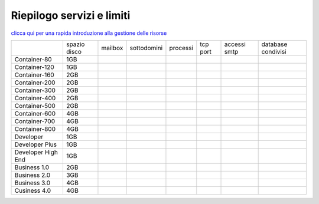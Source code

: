 --------------------------
Riepilogo servizi e limiti
--------------------------

`clicca qui per una rapida introduzione alla gestione delle risorse <http://wiki.unbit.it/Risorse>`_


+---------------------+--------------+-----------+-------------+----------+----------+--------------+--------------------+
|                     | spazio disco |  mailbox  | sottodomini | processi | tcp port | accessi smtp | database condivisi |
+---------------------+--------------+-----------+-------------+----------+----------+--------------+--------------------+
| Container-80        |     1GB      |           |             |          |          |              |                    |              
+---------------------+--------------+-----------+-------------+----------+----------+--------------+--------------------+
| Container-120       |     1GB      |           |             |          |          |              |                    |              
+---------------------+--------------+-----------+-------------+----------+----------+--------------+--------------------+
| Container-160       |     2GB      |           |             |          |          |              |                    |              
+---------------------+--------------+-----------+-------------+----------+----------+--------------+--------------------+
| Container-200       |     2GB      |           |             |          |          |              |                    |              
+---------------------+--------------+-----------+-------------+----------+----------+--------------+--------------------+
| Container-300       |     2GB      |           |             |          |          |              |                    |              
+---------------------+--------------+-----------+-------------+----------+----------+--------------+--------------------+
| Container-400       |     2GB      |           |             |          |          |              |                    |              
+---------------------+--------------+-----------+-------------+----------+----------+--------------+--------------------+
| Container-500       |     2GB      |           |             |          |          |              |                    |              
+---------------------+--------------+-----------+-------------+----------+----------+--------------+--------------------+
| Container-600       |     4GB      |           |             |          |          |              |                    |              
+---------------------+--------------+-----------+-------------+----------+----------+--------------+--------------------+
| Container-700       |     4GB      |           |             |          |          |              |                    |              
+---------------------+--------------+-----------+-------------+----------+----------+--------------+--------------------+
| Container-800       |     4GB      |           |             |          |          |              |                    |              
+---------------------+--------------+-----------+-------------+----------+----------+--------------+--------------------+
| Developer           |     1GB      |           |             |          |          |              |                    |              
+---------------------+--------------+-----------+-------------+----------+----------+--------------+--------------------+
| Developer Plus      |     1GB      |           |             |          |          |              |                    |              
+---------------------+--------------+-----------+-------------+----------+----------+--------------+--------------------+
| Developer High End  |     1GB      |           |             |          |          |              |                    |              
+---------------------+--------------+-----------+-------------+----------+----------+--------------+--------------------+
| Business 1.0        |     2GB      |           |             |          |          |              |                    |              
+---------------------+--------------+-----------+-------------+----------+----------+--------------+--------------------+
| Business 2.0        |     3GB      |           |             |          |          |              |                    |              
+---------------------+--------------+-----------+-------------+----------+----------+--------------+--------------------+
| Business 3.0        |     4GB      |           |             |          |          |              |                    |              
+---------------------+--------------+-----------+-------------+----------+----------+--------------+--------------------+
| Cusiness 4.0        |     4GB      |           |             |          |          |              |                    |              
+---------------------+--------------+-----------+-------------+----------+----------+--------------+--------------------+


